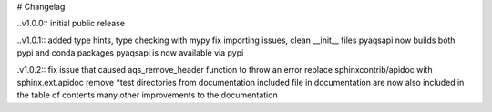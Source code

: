 # Changelag

..v1.0.0::
initial public release

..v1.0.1::
added type hints, type checking with mypy fix importing issues,
clean __init__ files
pyaqsapi now builds both pypi and conda packages
pyaqsapi is now available via pypi

.v1.0.2::
fix issue that caused aqs_remove_header function to throw an error
replace sphinxcontrib/apidoc with sphinx.ext.apidoc
remove *test directories from documentation
included file in documentation are now also included in the table of contents
many other improvements to the documentation
